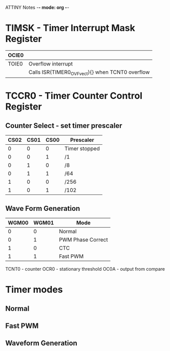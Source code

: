 ATTINY Notes -*- mode: org -*-
#+STARTUP: showall

#+ATTR: :width 500
[[./attiny85.jpg]]

* TIMSK - Timer Interrupt Mask Register

|-------+--------------------------------------------------|
| OCIE0 |                                                  |
|-------+--------------------------------------------------|
| TOIE0 | Overflow interrupt                               |
|       | Calls ISR(TIMER0_OVF_vect){} when TCNT0 overflow |
|-------+--------------------------------------------------|

* TCCR0 - Timer Counter Control Register
** Counter Select -  set timer prescaler

|------+------+------+---------------|
| CS02 | CS01 | CS00 | Prescaler     |
|------+------+------+---------------|
|    0 |    0 |    0 | Timer stopped |
|    0 |    0 |    1 | /1            |
|    0 |    1 |    0 | /8            |
|    0 |    1 |    1 | /64           |
|    1 |    0 |    0 | /256          |
|    1 |    0 |    1 | /102          |
|------+------+------+---------------|

** Wave Form Generation

|-------+-------+-------------------|
| WGM00 | WGM01 | Mode              |
|-------+-------+-------------------|
|     0 |     0 | Normal            |
|     0 |     1 | PWM Phase Correct |
|     1 |     0 | CTC               |
|     1 |     1 | Fast PWM          |
|-------+-------+-------------------|

TCNT0 - counter
OCR0 - stationary threshold
OC0A - output from compare
* Timer modes
** Normal
** Fast PWM
** Waveform Generation
